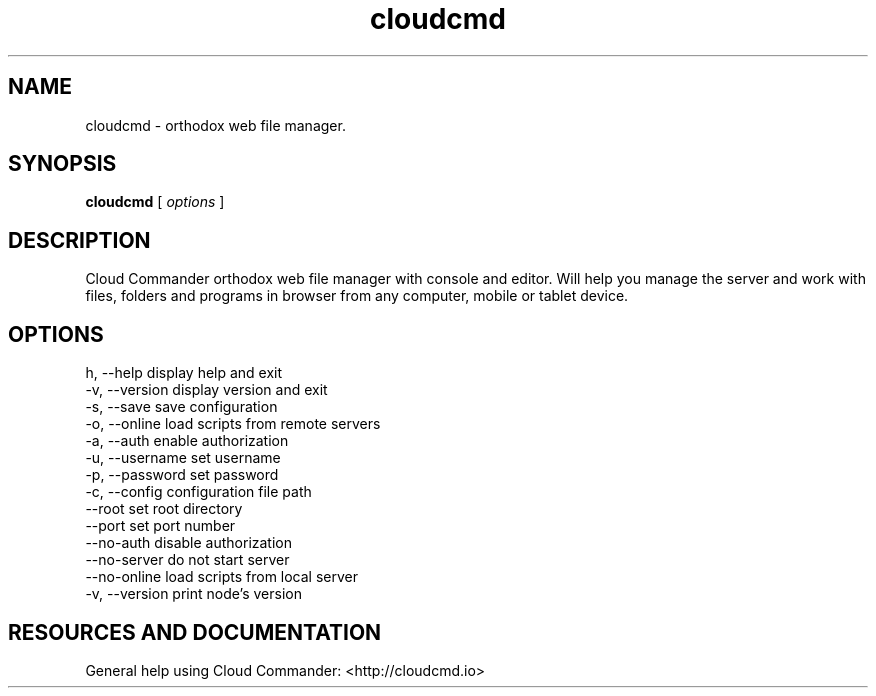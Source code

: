 .TH cloudcmd "1" "2015" "" ""


.SH "NAME"
cloudcmd \- orthodox web file manager.

.SH SYNOPSIS


.B cloudcmd
[
.I options
]


.SH DESCRIPTION

Cloud Commander orthodox web file manager with console and editor.
Will help you manage the server and work with files, folders and
programs in browser from any computer, mobile or tablet device.


.SH OPTIONS

  h, --help             display help and exit
  -v, --version         display version and exit
  -s, --save            save configuration
  -o, --online          load scripts from remote servers
  -a, --auth            enable authorization
  -u, --username        set username
  -p, --password        set password
  -c, --config          configuration file path
  --root                set root directory
  --port                set port number
  --no-auth             disable authorization
  --no-server           do not start server
  --no-online           load scripts from local server
  -v, --version         print node's version


.SH RESOURCES AND DOCUMENTATION

General help using Cloud Commander: <http://cloudcmd.io>
